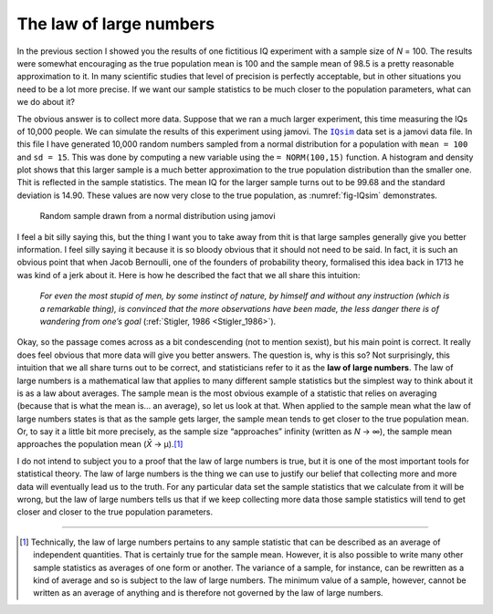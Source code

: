 .. sectionauthor:: `Danielle J. Navarro <https://djnavarro.net/>`_ and `David R. Foxcroft <https://www.davidfoxcroft.com/>`_

The law of large numbers
------------------------

In the previous section I showed you the results of one fictitious IQ
experiment with a sample size of *N* = 100. The results were
somewhat encouraging as the true population mean is 100 and the sample
mean of 98.5 is a pretty reasonable approximation to it. In many
scientific studies that level of precision is perfectly acceptable, but
in other situations you need to be a lot more precise. If we want our
sample statistics to be much closer to the population parameters, what
can we do about it?

The obvious answer is to collect more data. Suppose that we ran a much
larger experiment, this time measuring the IQs of 10,000 people. We can
simulate the results of this experiment using jamovi. The |IQsim|_ data
set is a jamovi data file. In this file I have generated 10,000 random
numbers sampled from a normal distribution for a population with
``mean = 100`` and ``sd = 15``. This was done by computing a new
variable using the ``= NORM(100,15)`` function. A histogram and density
plot shows that this larger sample is a much better approximation to the
true population distribution than the smaller one. Thit is reflected in
the sample statistics. The mean IQ for the larger sample turns out to be
99.68 and the standard deviation is 14.90. These values are now very
close to the true population, as :numref:`fig-IQsim` demonstrates.

.. ----------------------------------------------------------------------------

.. figure:: ../_images/lsj_IQsim.*
   :alt: Random sample drawn from a normal distribution using jamovi
   :name: fig-IQsim

   Random sample drawn from a normal distribution using jamovi
   
.. ----------------------------------------------------------------------------

I feel a bit silly saying this, but the thing I want you to take away
from thit is that large samples generally give you better information. I
feel silly saying it because it is so bloody obvious that it should not
need to be said. In fact, it is such an obvious point that when Jacob
Bernoulli, one of the founders of probability theory, formalised this
idea back in 1713 he was kind of a jerk about it. Here is how he
described the fact that we all share this intuition:

   *For even the most stupid of men, by some instinct of nature, by
   himself and without any instruction (which is a remarkable thing), is
   convinced that the more observations have been made, the less danger
   there is of wandering from one’s goal* (:ref:`Stigler, 1986
   <Stigler_1986>`).

Okay, so the passage comes across as a bit condescending (not to mention 
sexist), but his main point is correct. It really does feel obvious that more
data will give you better answers. The question is, why is this so? Not
surprisingly, this intuition that we all share turns out to be correct, and
statisticians refer to it as the **law of large numbers**. The law of large
numbers is a mathematical law that applies to many different sample statistics
but the simplest way to think about it is as a law about averages. The sample
mean is the most obvious example of a statistic that relies on averaging
(because that is what the mean is… an average), so let us look at that. When
applied to the sample mean what the law of large numbers states is that as the
sample gets larger, the sample mean tends to get closer to the true population
mean. Or, to say it a little bit more precisely, as the sample size
“approaches” infinity (written as *N* → ∞), the sample mean approaches the
population mean (*X̄* → µ).\ [#]_

I do not intend to subject you to a proof that the law of large numbers
is true, but it is one of the most important tools for statistical
theory. The law of large numbers is the thing we can use to justify our
belief that collecting more and more data will eventually lead us to the
truth. For any particular data set the sample statistics that we
calculate from it will be wrong, but the law of large numbers tells us
that if we keep collecting more data those sample statistics will tend
to get closer and closer to the true population parameters.

------

.. [#]
   Technically, the law of large numbers pertains to any sample
   statistic that can be described as an average of independent
   quantities. That is certainly true for the sample mean. However, it is
   also possible to write many other sample statistics as averages of
   one form or another. The variance of a sample, for instance, can be
   rewritten as a kind of average and so is subject to the law of large
   numbers. The minimum value of a sample, however, cannot be written as
   an average of anything and is therefore not governed by the law of
   large numbers.

.. ----------------------------------------------------------------------------

.. |IQsim|                             replace:: ``IQsim``
.. _IQsim:                             ../../_statics/data/IQsim.omv
